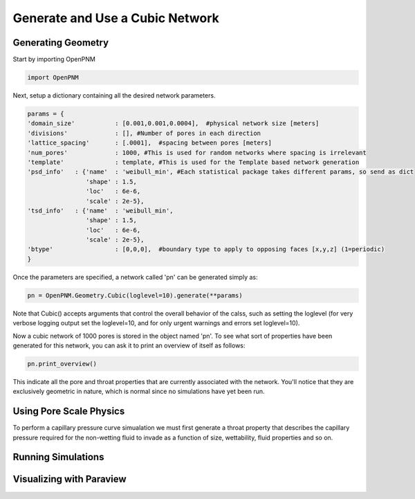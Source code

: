 ===============================================================================
Generate and Use a Cubic Network
===============================================================================

-------------------------------------------------------------------------------
Generating Geometry
-------------------------------------------------------------------------------
Start by importing OpenPNM

.. code-block:: python

    import OpenPNM
    
Next, setup a dictionary containing all the desired network parameters. 

.. code-block:: python

    params = {
    'domain_size'           : [0.001,0.001,0.0004],  #physical network size [meters]
    'divisions'             : [], #Number of pores in each direction
    'lattice_spacing'       : [.0001],  #spacing between pores [meters]
    'num_pores'             : 1000, #This is used for random networks where spacing is irrelevant
    'template'              : template, #This is used for the Template based network generation
    'psd_info'   : {'name'  : 'weibull_min', #Each statistical package takes different params, so send as dict
                    'shape' : 1.5,
                    'loc'   : 6e-6,
                    'scale' : 2e-5},
    'tsd_info'   : {'name'  : 'weibull_min',
                    'shape' : 1.5,
                    'loc'   : 6e-6,
                    'scale' : 2e-5},
    'btype'                 : [0,0,0],  #boundary type to apply to opposing faces [x,y,z] (1=periodic)
    }

Once the parameters are specified, a network called 'pn' can be generated simply as:

.. code-block:: python

    pn = OpenPNM.Geometry.Cubic(loglevel=10).generate(**params)

Note that Cubic() accepts arguments that control the overall behavior of the calss, such as setting the loglevel (for very verbose logging output set the loglevel=10, and for only urgent warnings and errors set loglevel=10).

Now a cubic network of 1000 pores is stored in the object named 'pn'.  To see what sort of properties have been generated for this network, you can ask it to print an overview of itself as follows:

.. code-block:: python

    pn.print_overview()
    
This indicate all the pore and throat properties that are currently associated with the network.  You'll notice that they are exclusively geometric in nature, which is normal since no simulations have yet been run.  

-------------------------------------------------------------------------------
Using Pore Scale Physics
-------------------------------------------------------------------------------
To perform a capillary pressure curve simualation we must first generate a throat property that describes the capillary pressure required for the non-wetting fluid to invade as a function of size, wettability, fluid properties and so on.  


-------------------------------------------------------------------------------
Running Simulations
-------------------------------------------------------------------------------






-------------------------------------------------------------------------------
Visualizing with Paraview
-------------------------------------------------------------------------------







